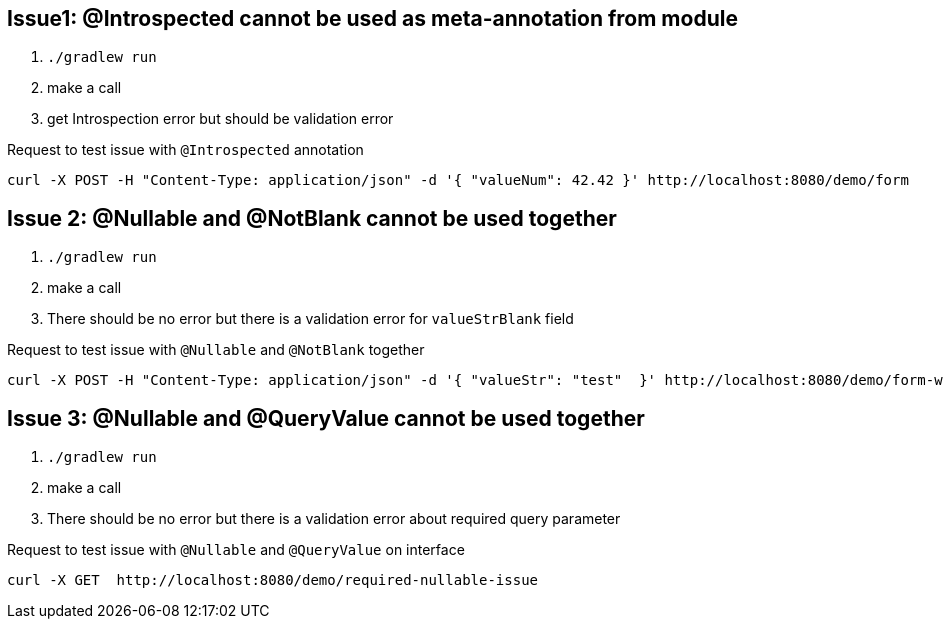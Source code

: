 == Issue1: @Introspected cannot be used as meta-annotation from module

. `./gradlew run`
. make a call
. get Introspection error but should be validation error

.Request to test issue with `@Introspected` annotation
[source, shell]
----
curl -X POST -H "Content-Type: application/json" -d '{ "valueNum": 42.42 }' http://localhost:8080/demo/form
----

== Issue 2: @Nullable and @NotBlank cannot be used together

. `./gradlew run`
. make a call
. There should be no error but there is a validation error for `valueStrBlank` field

.Request to test issue with `@Nullable` and `@NotBlank` together
[source, shell]
----
curl -X POST -H "Content-Type: application/json" -d '{ "valueStr": "test"  }' http://localhost:8080/demo/form-with-nullable-blank
----

== Issue 3: @Nullable and @QueryValue cannot be used together

. `./gradlew run`
. make a call
. There should be no error but there is a validation error about required query parameter

.Request to test issue with `@Nullable` and `@QueryValue` on interface
[source, shell]
----
curl -X GET  http://localhost:8080/demo/required-nullable-issue
----
